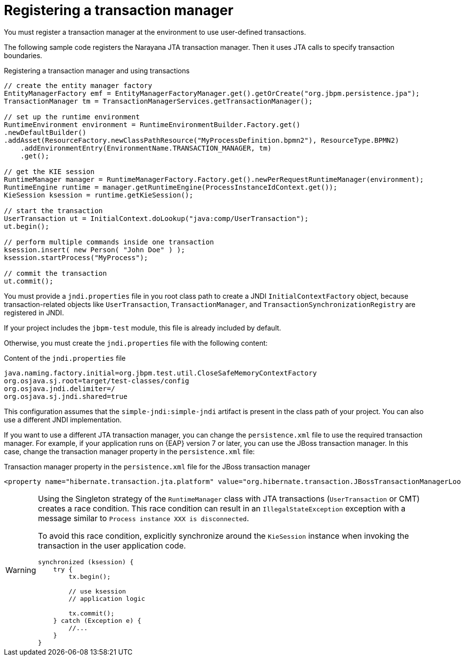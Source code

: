 [id='transaction-register-con_{context}']
= Registering a transaction manager

You must register a transaction manager at the environment to use user-defined transactions.

The following sample code registers the Narayana JTA transaction manager. Then it uses JTA calls to specify transaction boundaries.

.Registering a transaction manager and using transactions
[source,java]
----
// create the entity manager factory
EntityManagerFactory emf = EntityManagerFactoryManager.get().getOrCreate("org.jbpm.persistence.jpa");
TransactionManager tm = TransactionManagerServices.getTransactionManager();

// set up the runtime environment
RuntimeEnvironment environment = RuntimeEnvironmentBuilder.Factory.get()
.newDefaultBuilder()
.addAsset(ResourceFactory.newClassPathResource("MyProcessDefinition.bpmn2"), ResourceType.BPMN2)
    .addEnvironmentEntry(EnvironmentName.TRANSACTION_MANAGER, tm)
    .get();

// get the KIE session
RuntimeManager manager = RuntimeManagerFactory.Factory.get().newPerRequestRuntimeManager(environment);
RuntimeEngine runtime = manager.getRuntimeEngine(ProcessInstanceIdContext.get());
KieSession ksession = runtime.getKieSession();

// start the transaction
UserTransaction ut = InitialContext.doLookup("java:comp/UserTransaction");
ut.begin();

// perform multiple commands inside one transaction
ksession.insert( new Person( "John Doe" ) );
ksession.startProcess("MyProcess");

// commit the transaction
ut.commit();
----

You must provide a `jndi.properties` file in you root class path to create a JNDI `InitialContextFactory` object, because transaction-related objects like `UserTransaction`, `TransactionManager`, and `TransactionSynchronizationRegistry` are registered in JNDI.

If your project includes the `jbpm-test` module, this file is already included by default.

Otherwise, you must create the `jndi.properties` file with the following content:

.Content of the `jndi.properties` file 
[source,properties]
----
java.naming.factory.initial=org.jbpm.test.util.CloseSafeMemoryContextFactory
org.osjava.sj.root=target/test-classes/config
org.osjava.jndi.delimiter=/
org.osjava.sj.jndi.shared=true
----

This configuration assumes that the `simple-jndi:simple-jndi` artifact is present in the class path of your project. You can also use a different JNDI implementation.

// the older version refered also to EAP 5.x, but that is EOL for several years now
If you want to use a different JTA transaction manager, you can change the `persistence.xml` file to use the required transaction manager. For example, if your application runs on {EAP} version 7 or later, you can use the JBoss transaction manager. In this case, change the transaction manager property in the `persistence.xml` file:

.Transaction manager property in the `persistence.xml` file for the JBoss transaction manager
[source,properties]
----
<property name="hibernate.transaction.jta.platform" value="org.hibernate.transaction.JBossTransactionManagerLookup" />
----

[WARNING]
====
Using the Singleton strategy of the `RuntimeManager` class with JTA transactions  (``UserTransaction`` or CMT) creates a race condition. This race condition can result in an `IllegalStateException` exception with a  message similar to `Process instance XXX is disconnected`.

To avoid this race condition, explicitly synchronize around the  `KieSession` instance when invoking the transaction in the user application code.

[source,java]
----
synchronized (ksession) {
    try {
        tx.begin();

        // use ksession
        // application logic

        tx.commit();
    } catch (Exception e) {
        //...
    }
}
----
====
